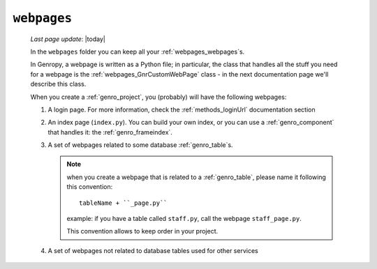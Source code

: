 .. _webpages_intro:

============
``webpages``
============
    
    *Last page update*: |today|
    
    .. image:: ../../../_images/projects/packages/webpages.png
    
    In the ``webpages`` folder you can keep all your :ref:`webpages_webpages`\s.
    
    In Genropy, a webpage is written as a Python file; in particular, the class that
    handles all the stuff you need for a webpage is the :ref:`webpages_GnrCustomWebPage`
    class - in the next documentation page we'll describe this class.
    
    When you create a :ref:`genro_project`, you (probably) will have the following webpages:
    
    #. A login page. For more information, check the :ref:`methods_loginUrl` documentation
       section
    #. An index page (``index.py``). You can build your own index, or you can use a
       :ref:`genro_component` that handles it: the :ref:`genro_frameindex`.
    #. A set of webpages related to some database :ref:`genro_table`\s.
       
       .. note:: when you create a webpage that is related to a :ref:`genro_table`,
                 please name it following this convention::
                 
                   tableName + ``_page.py``
                   
                 example: if you have a table called ``staff.py``, call the webpage
                 ``staff_page.py``.
                 
                 This convention allows to keep order in your project.
    
    #. A set of webpages not related to database tables used for other services